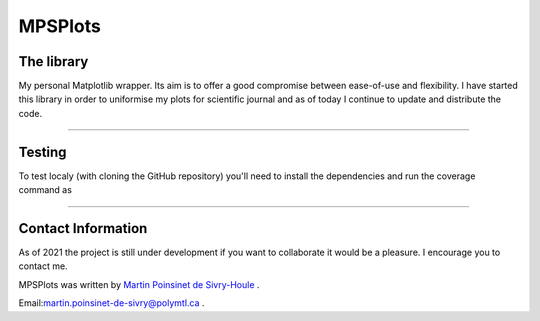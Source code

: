 MPSPlots
========


|python|
|docs|
|unittest|
|PyPi|
|wheel|


The library
***********

My personal Matplotlib wrapper. Its aim is to offer a good compromise between ease-of-use and flexibility. I have started this library in order to uniformise my plots for scientific journal and as of today I continue to update and distribute the code.

----

Testing
*******

To test localy (with cloning the GitHub repository) you'll need to install the dependencies and run the coverage command as

.. code-block::
   :caption: A cool example

       The output of this line starts with four spaces.



----

Contact Information
*******************

As of 2021 the project is still under development if you want to collaborate it would be a pleasure. I encourage you to contact me.

MPSPlots was written by `Martin Poinsinet de Sivry-Houle <https://github.com/MartinPdS>`_  .

Email:`martin.poinsinet-de-sivry@polymtl.ca <mailto:martin.poinsinet-de-sivry@polymtl.ca?subject=MPSPlots>`_ .


.. |python| image:: https://img.shields.io/badge/Made%20with-Python-1f425f.svg
   :alt: Python implementation
   :target: https://www.python.org/

.. |PyPi| image:: https://badge.fury.io/py/MPSPlots.svg
   :alt: PyPi package
   :target: https://pypi.org/project/MPSPlots/

.. |docs| image:: https://readthedocs.org/projects/mpsplots/badge/?version=master
   :target: https://mpsplots.readthedocs.io/en/latest/
   :alt: Documentation Status

.. |unittest| image:: https://img.shields.io/endpoint?url=https://gist.githubusercontent.com/MartinPdeS/f0955be398d59efac69042c1b0fbece2/raw/b0469e6a361cc54c19eca1f23662b3ad0b76b1ce/MPSPlotscoverage_badge.json
   :alt: Unittest coverage
   :target: https://github.com/MartinPdeS/MPSPlots/actions

.. |wheel| image:: https://img.shields.io/pypi/wheel/mpsplots.svg
    :alt: PyPI Wheel
    :target: https://pypi.org/project/mpsplots